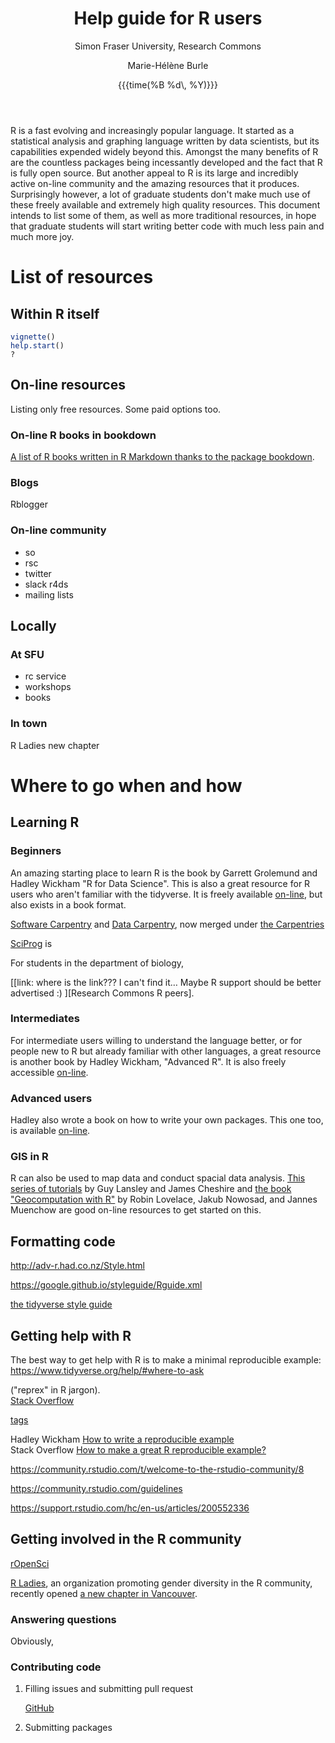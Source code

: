 #+OPTIONS: title:t date:t author:t email:nil
#+OPTIONS: toc:t h:6 num:nil |:t todo:nil
#+OPTIONS: *:t -:t ::t <:t \n:t e:t creator:nil
#+OPTIONS: f:t inline:t tasks:t tex:t timestamp:t
#+OPTIONS: html-preamble:t html-postamble:nil

#+TITLE:   Help guide for R users
#+DATE:	   {{{time(%B %d\, %Y)}}}
#+AUTHOR:  Marie-Hélène Burle
#+SUBTITLE: Simon Fraser University, Research Commons
#+EMAIL:   msb2@sfu.ca

R is a fast evolving and increasingly popular language. It started as a statistical analysis and graphing language written by data scientists, but its capabilities expended widely beyond this. Amongst the many benefits of R are the countless packages being incessantly developed and the fact that R is fully open source. But another appeal to R is its large and incredibly active on-line community and the amazing resources that it produces. Surprisingly however, a lot of graduate students don't make much use of these freely available and extremely high quality resources. This document intends to list some of them, as well as more traditional resources, in hope that graduate students will start writing better code with much less pain and much more joy.

* List of resources

** Within R itself

src_R[:eval no]{vignette()}
src_R[:eval no]{help.start()}
src_R[:eval no]{?}

** On-line resources

Listing only free resources. Some paid options too.

*** On-line R books in bookdown

[[https://bookdown.org/][A list of R books written in R Markdown thanks to the package bookdown]].

*** Blogs

Rblogger

*** On-line community

- so
- rsc
- twitter
- slack r4ds
- mailing lists

** Locally

*** At SFU

- rc service
- workshops
- books

*** In town

R Ladies new chapter






* Where to go when and how

** Learning R

*** Beginners

An amazing starting place to learn R is the book by Garrett Grolemund and Hadley Wickham "R for Data Science". This is also a great resource for R users who aren't familiar with the tidyverse. It is freely available [[http://r4ds.had.co.nz/index.html][on-line]], but also exists in a book format.

[[https://software-carpentry.org/][Software Carpentry]] and [[http://www.datacarpentry.org/][Data Carpentry]], now merged under [[http://carpentries.org/][the Carpentries]]

[[http://sciprog.ca/][SciProg]] is 

For students in the department of biology, 

[[link: where is the link??? I can't find it... Maybe R support should be better advertised :) ][Research Commons R peers].

*** Intermediates

For intermediate users willing to understand the language better, or for people new to R but already familiar with other languages, a great resource is another book by Hadley Wickham, "Advanced R". It is also freely accessible [[http://adv-r.had.co.nz/][on-line]].

*** Advanced users

Hadley also wrote a book on how to write your own packages. This one too, is available [[http://r-pkgs.had.co.nz/][on-line]].

*** GIS in R

R can also be used to map data and conduct spacial data analysis. [[https://data.cdrc.ac.uk/tutorial/an-introduction-to-spatial-data-analysis-and-visualisation-in-r][This series of tutorials]] by Guy Lansley and James Cheshire and [[https://geocompr.robinlovelace.net/][the book "Geocomputation with R"]] by Robin Lovelace, Jakub Nowosad, and Jannes Muenchow are good on-line resources to get started on this.

** Formatting code

http://adv-r.had.co.nz/Style.html

https://google.github.io/styleguide/Rguide.xml

[[http://style.tidyverse.org/][the tidyverse style guide]]

** Getting help with R

The best way to get help with R is to make a minimal reproducible example: https://www.tidyverse.org/help/#where-to-ask

 ("reprex" in R jargon).
[[https://stackoverflow.com/questions/tagged/r][Stack Overflow]]

[[https://stackoverflow.com/help/tagging][tags]]

Hadley Wickham [[http://adv-r.had.co.nz/Reproducibility.html][How to write a reproducible example]] 
Stack Overflow [[https://stackoverflow.com/questions/5963269/how-to-make-a-great-r-reproducible-example][How to make a great R reproducible example?]]

https://community.rstudio.com/t/welcome-to-the-rstudio-community/8

https://community.rstudio.com/guidelines

https://support.rstudio.com/hc/en-us/articles/200552336

** Getting involved in the R community

[[https://ropensci.org/blog/][rOpenSci]]


[[https://rladies.org/][R Ladies]], an organization promoting gender diversity in the R community, recently opened [[https://www.meetup.com/R-Ladies-Vancouver/][a new chapter in Vancouver]].

*** Answering questions

Obviously, 

*** Contributing code

**** Filling issues and submitting pull request

[[https://github.com/][GitHub]]

**** Submitting packages

